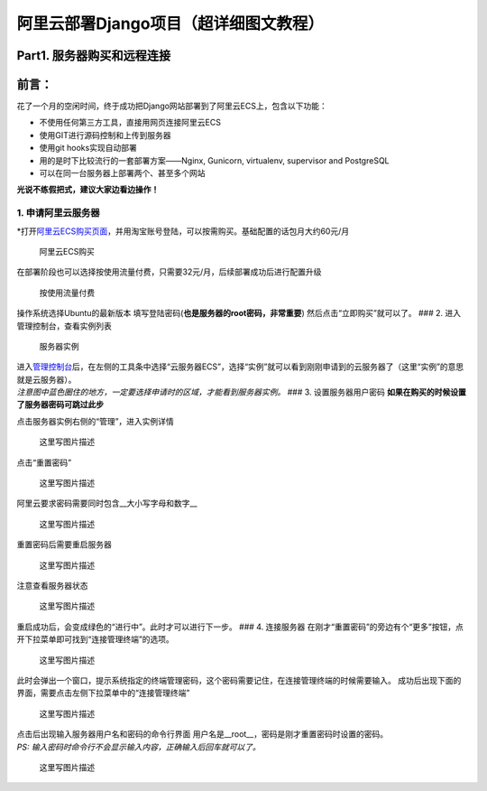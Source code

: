 阿里云部署Django项目（超详细图文教程）
======================================

Part1. 服务器购买和远程连接
---------------------------

前言：
------

花了一个月的空闲时间，终于成功把Django网站部署到了阿里云ECS上，包含以下功能：

-  不使用任何第三方工具，直接用网页连接阿里云ECS
-  使用GIT进行源码控制和上传到服务器
-  使用git hooks实现自动部署
-  用的是时下比较流行的一套部署方案——Nginx, Gunicorn, virtualenv,
   supervisor and PostgreSQL
-  可以在同一台服务器上部署两个、甚至多个网站

**光说不练假把式，建议大家边看边操作！**

1. 申请阿里云服务器
~~~~~~~~~~~~~~~~~~~

\*打开\ `阿里云ECS购买页面 <http://s.click.taobao.com/t?e=m%3D2%26s%3DoXqaW8BMof0cQipKwQzePCperVdZeJviEViQ0P1Vf2kguMN8XjClAhqjqlb5%2F1QRo3LXBIiwY9G9bxOus5F1H7hoWH6iuiRcafepPYWKNwOB56JtIJT1gzDVuRn8ddiDsEVVC24eqozcHtRpEUy6RHVyxRO0gvF4QxJtmCgOmCLXl8Q7TEjBF%2BX11FSyvDCnQiv%2BJKjlPObGDmntuH4VtA%3D%3D>`__\ ，并用淘宝账号登陆，可以按需购买。基础配置的话包月大约60元/月

.. figure:: images/django-deploy-part1/1.png
   :alt: 阿里云ECS购买

   阿里云ECS购买

在部署阶段也可以选择按使用流量付费，只需要32元/月，后续部署成功后进行配置升级

.. figure:: images/django-deploy-part1/2.png
   :alt: 按使用流量付费

   按使用流量付费

操作系统选择Ubuntu的最新版本
填写登陆密码(\ **也是服务器的root密码，非常重要**)
然后点击“立即购买”就可以了。 ### 2. 进入管理控制台，查看实例列表

.. figure:: images/django-deploy-part1/3.png
   :alt: 服务器实例

   服务器实例

| 进入\ `管理控制台 <https://ecs.console.aliyun.com/#/home>`__\ 后，在左侧的工具条中选择“云服务器ECS”，选择“实例”就可以看到刚刚申请到的云服务器了（这里“实例”的意思就是云服务器）。
| *注意图中蓝色圈住的地方，一定要选择申请时的区域，才能看到服务器实例。*
  ### 3. 设置服务器用户密码
  **如果在购买的时候设置了服务器密码可跳过此步**

点击服务器实例右侧的“管理”，进入实例详情

.. figure:: images/django-deploy-part1/4.png
   :alt: 这里写图片描述

   这里写图片描述

点击“重置密码”

.. figure:: images/django-deploy-part1/5.png
   :alt: 这里写图片描述

   这里写图片描述

阿里云要求密码需要同时包含\_\_大小写字母和数字\_\_

.. figure:: images/django-deploy-part1/6.png
   :alt: 这里写图片描述

   这里写图片描述

重置密码后需要重启服务器

.. figure:: images/django-deploy-part1/7.png
   :alt: 这里写图片描述

   这里写图片描述

注意查看服务器状态

.. figure:: images/django-deploy-part1/8.png
   :alt: 这里写图片描述

   这里写图片描述

重启成功后，会变成绿色的“进行中”。此时才可以进行下一步。 ### 4.
连接服务器
在刚才“重置密码”的旁边有个“更多”按钮，点开下拉菜单即可找到“连接管理终端”的选项。

.. figure:: images/django-deploy-part1/9.png
   :alt: 这里写图片描述

   这里写图片描述

此时会弹出一个窗口，提示系统指定的终端管理密码，这个密码需要记住，在连接管理终端的时候需要输入。
成功后出现下面的界面，需要点击左侧下拉菜单中的“连接管理终端”

.. figure:: images/django-deploy-part1/10.png
   :alt: 这里写图片描述

   这里写图片描述

| 点击后出现输入服务器用户名和密码的命令行界面
  用户名是\_\_root\_\_，密码是刚才重置密码时设置的密码。
| *PS: 输入密码时命令行不会显示输入内容，正确输入后回车就可以了。*

.. figure:: images/django-deploy-part1/11.png
   :alt: 这里写图片描述

   这里写图片描述
